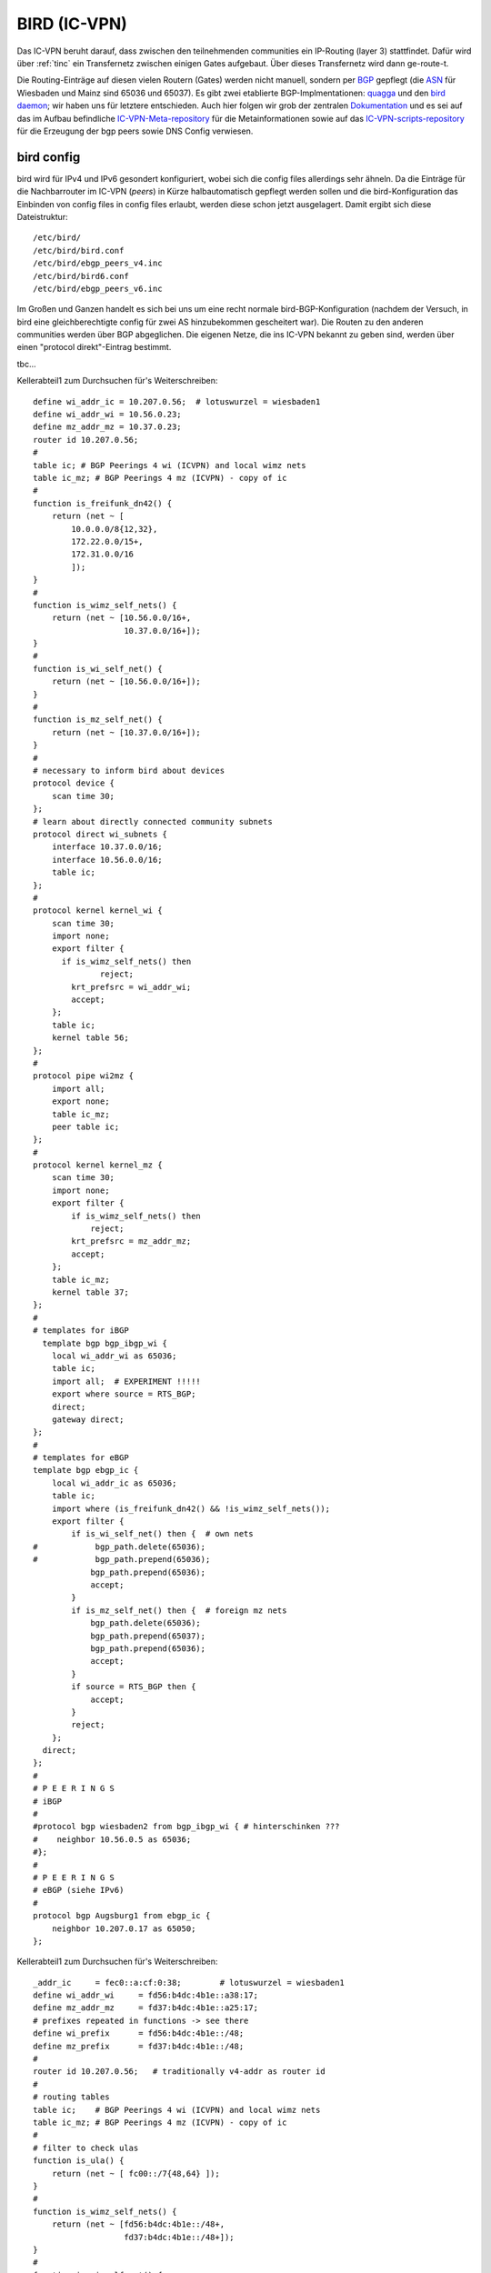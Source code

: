 .. _bird:

BIRD (IC-VPN)
=============

Das IC-VPN beruht darauf, dass zwischen den teilnehmenden communities ein
IP-Routing (layer 3) stattfindet. Dafür wird über :ref:`tinc` ein Transfernetz
zwischen einigen Gates aufgebaut. Über dieses Transfernetz wird dann
ge-route-t.

Die Routing-Einträge auf diesen vielen Routern (Gates) werden nicht
manuell, sondern per `BGP`_ gepflegt (die `ASN`_ für Wiesbaden und Mainz sind 65036 und 65037).
Es gibt zwei etablierte BGP-Implmentationen:
quagga_ und den `bird daemon`_; wir haben uns für letztere entschieden. Auch hier folgen
wir grob der zentralen `Dokumentation`_ und es sei auf das im Aufbau befindliche
`IC-VPN-Meta-repository`_ für die Metainformationen sowie auf das `IC-VPN-scripts-repository`_ für die Erzeugung der bgp peers sowie DNS Config verwiesen.

bird config
^^^^^^^^^^^

bird wird für IPv4 und IPv6 gesondert konfiguriert, wobei sich die config files allerdings sehr
ähneln. Da die Einträge für die Nachbarrouter im IC-VPN (*peers*) in Kürze halbautomatisch
gepflegt werden sollen und die bird-Konfiguration das Einbinden von config files in config
files erlaubt, werden diese schon jetzt ausgelagert. Damit ergibt sich diese Dateistruktur::

  /etc/bird/
  /etc/bird/bird.conf
  /etc/bird/ebgp_peers_v4.inc
  /etc/bird/bird6.conf
  /etc/bird/ebgp_peers_v6.inc

Im Großen und Ganzen handelt es sich bei uns um eine recht normale bird-BGP-Konfiguration
(nachdem der Versuch, in bird eine gleichberechtigte config für zwei AS hinzubekommen
gescheitert war). Die Routen zu den anderen communities werden über BGP abgeglichen. Die eigenen
Netze, die ins IC-VPN bekannt zu geben sind, werden über einen "protocol direkt"-Eintrag
bestimmt.




tbc...










.. _BGP: http://de.wikipedia.org/wiki/Border_Gateway_Protocol
.. _ASN: http://wiki.freifunk.net/AS-Nummern
.. _quagga: http://www.nongnu.org/quagga/
.. _bird daemon: http://bird.network.cz/
.. _Dokumentation: http://wiki.freifunk.net/IC-VPN#BGP_Einrichten
.. _IC-VPN-Meta-repository: https://github.com/freifunk/icvpn-meta
.. _IC-VPN-Scripts-repository: https://github.com/freifunk/icvpn-scripts




Kellerabteil1 zum Durchsuchen für's Weiterschreiben::

  define wi_addr_ic = 10.207.0.56;  # lotuswurzel = wiesbaden1
  define wi_addr_wi = 10.56.0.23;
  define mz_addr_mz = 10.37.0.23;
  router id 10.207.0.56;
  #
  table ic; # BGP Peerings 4 wi (ICVPN) and local wimz nets
  table ic_mz; # BGP Peerings 4 mz (ICVPN) - copy of ic
  #
  function is_freifunk_dn42() {
      return (net ~ [
          10.0.0.0/8{12,32},
          172.22.0.0/15+,
          172.31.0.0/16
          ]);
  }
  #
  function is_wimz_self_nets() {
      return (net ~ [10.56.0.0/16+,
                     10.37.0.0/16+]);
  }
  #
  function is_wi_self_net() {
      return (net ~ [10.56.0.0/16+]);
  }
  #
  function is_mz_self_net() {
      return (net ~ [10.37.0.0/16+]);
  }
  #
  # necessary to inform bird about devices
  protocol device {
      scan time 30;
  };
  # learn about directly connected community subnets
  protocol direct wi_subnets {
      interface 10.37.0.0/16;
      interface 10.56.0.0/16;
      table ic;
  };
  #
  protocol kernel kernel_wi {
      scan time 30;
      import none;
      export filter {
        if is_wimz_self_nets() then
                reject;
          krt_prefsrc = wi_addr_wi;
          accept;
      };
      table ic;
      kernel table 56;
  };
  #
  protocol pipe wi2mz {
      import all;
      export none;
      table ic_mz;
      peer table ic;
  };
  #
  protocol kernel kernel_mz {
      scan time 30;
      import none;
      export filter {
          if is_wimz_self_nets() then
              reject;
          krt_prefsrc = mz_addr_mz;
          accept;
      };
      table ic_mz;
      kernel table 37;
  };
  #
  # templates for iBGP
    template bgp bgp_ibgp_wi {
      local wi_addr_wi as 65036;
      table ic;
      import all;  # EXPERIMENT !!!!!
      export where source = RTS_BGP;
      direct;
      gateway direct;
  };
  #
  # templates for eBGP
  template bgp ebgp_ic {
      local wi_addr_ic as 65036;
      table ic;
      import where (is_freifunk_dn42() && !is_wimz_self_nets());
      export filter {
          if is_wi_self_net() then {  # own nets
  #            bgp_path.delete(65036);
  #            bgp_path.prepend(65036);
              bgp_path.prepend(65036);
              accept;
          }
          if is_mz_self_net() then {  # foreign mz nets
              bgp_path.delete(65036);
              bgp_path.prepend(65037);
              bgp_path.prepend(65036);
              accept;
          }
          if source = RTS_BGP then {
              accept;
          }
          reject;
      };
    direct;
  };
  #
  # P E E R I N G S
  # iBGP
  #
  #protocol bgp wiesbaden2 from bgp_ibgp_wi { # hinterschinken ???
  #    neighbor 10.56.0.5 as 65036;
  #};
  #
  # P E E R I N G S
  # eBGP (siehe IPv6)
  #
  protocol bgp Augsburg1 from ebgp_ic {
      neighbor 10.207.0.17 as 65050;
  };


Kellerabteil1 zum Durchsuchen für's Weiterschreiben::

  _addr_ic     = fec0::a:cf:0:38;        # lotuswurzel = wiesbaden1
  define wi_addr_wi     = fd56:b4dc:4b1e::a38:17;
  define mz_addr_mz     = fd37:b4dc:4b1e::a25:17;
  # prefixes repeated in functions -> see there
  define wi_prefix      = fd56:b4dc:4b1e::/48;
  define mz_prefix      = fd37:b4dc:4b1e::/48;
  #
  router id 10.207.0.56;   # traditionally v4-addr as router id
  #
  # routing tables
  table ic;    # BGP Peerings 4 wi (ICVPN) and local wimz nets
  table ic_mz; # BGP Peerings 4 mz (ICVPN) - copy of ic
  #
  # filter to check ulas
  function is_ula() {
      return (net ~ [ fc00::/7{48,64} ]);
  }
  #
  function is_wimz_self_nets() {
      return (net ~ [fd56:b4dc:4b1e::/48+,
                     fd37:b4dc:4b1e::/48+]);
  }
  #
  function is_wi_self_net() {
      return (net ~ [fd56:b4dc:4b1e::/48+]);
  }
  #
  function is_mz_self_net() {
    return (net ~ [fd37:b4dc:4b1e::/48+]);
  }
  #
  # necessary to inform bird about devices
  protocol device {
      scan time 30;
  };
  # learn about directly connected community subnets
  protocol direct wimz_subnets {
      interface fd56:b4dc:4b1e::/48;
      interface fd37:b4dc:4b1e::/48;
      table ic;
  };
  #
  protocol kernel kernel_wi {
      scan time 30;
      import none;
      export filter {
          if is_wimz_self_nets() then
              reject;
          krt_prefsrc = wi_addr_wi;
          accept;
      };
      table ic;
      kernel table 56;
  };
  #
  protocol pipe wi2mz {
      import all;
      export none;
      table ic_mz;
      peer table ic;
  };
  #
  protocol kernel kernel_mz {
      scan time 30;
      import none;
      export filter {
          if is_wimz_self_nets() then
              reject;
          krt_prefsrc = mz_addr_mz;
          accept;
      };
      table ic_mz;
      kernel table 37;
  };
  #
  # template for iBGP
  template bgp ibgp_wi {
      local wi_addr_wi as 65036;
      table ic;
      import all;  # EXPERIMENT !!!!!
      export where source = RTS_BGP;
      direct;
      gateway direct;
  };
  #
  # template for eBGP
  template bgp ebgp_ic {
      local wi_addr_ic as 65036;
      table ic;
      import where (is_ula() && !is_wimz_self_nets());
      export filter {
          if is_wi_self_net() then {  # own nets
  #            bgp_path.delete(65036);
  #            bgp_path.prepend(65036);
              bgp_path.prepend(65036);
              accept;
          }
        if is_mz_self_net() then {  # foreign mz nets
                bgp_path.delete(65036);
              bgp_path.prepend(65037);
            bgp_path.prepend(65036);
              accept;
          }
          if source = RTS_BGP then {
              accept;
          }
          reject;
      };
    direct;
  };
  #
    # P E E R I N G S
  # #### iBGP #####
  #
  #protocol bgp wiesbaden2 from ibgp_wi { # hinterschinken ???
  #    neighbor fd56:b4dc:4b1e::a38:5 as 65036;
  #};
  #
  # P E E R I N G S
  # #### eBGP #####
  #
  # following the pattern, a load of 'em:
  # protocol bgp <PeerName> from ebgp_ic {
    #    neighbor <PeerAddrV6> as <PeerAS>;
  #};
  include "ebgp_peers_v6.inc";
  #
  protocol bgp Augsburg1 from ebgp_ic {
      neighbor fec0::a:cf:0:a as 65050;
  };

